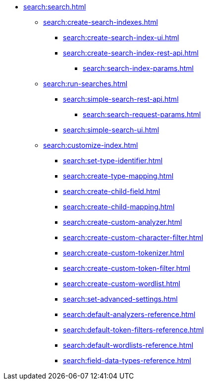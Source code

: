   * xref:search:search.adoc[]
  ** xref:search:create-search-indexes.adoc[]
      *** xref:search:create-search-index-ui.adoc[]
      *** xref:search:create-search-index-rest-api.adoc[]
        **** xref:search:search-index-params.adoc[]
    ** xref:search:run-searches.adoc[]
      *** xref:search:simple-search-rest-api.adoc[]
        **** xref:search:search-request-params.adoc[]
      *** xref:search:simple-search-ui.adoc[]
    ** xref:search:customize-index.adoc[]
      *** xref:search:set-type-identifier.adoc[]
      *** xref:search:create-type-mapping.adoc[]
      *** xref:search:create-child-field.adoc[]
      *** xref:search:create-child-mapping.adoc[]
      *** xref:search:create-custom-analyzer.adoc[]
      *** xref:search:create-custom-character-filter.adoc[]
      *** xref:search:create-custom-tokenizer.adoc[]
      *** xref:search:create-custom-token-filter.adoc[]
      *** xref:search:create-custom-wordlist.adoc[]
      *** xref:search:set-advanced-settings.adoc[]
      *** xref:search:default-analyzers-reference.adoc[]
      *** xref:search:default-token-filters-reference.adoc[]
      *** xref:search:default-wordlists-reference.adoc[]
      *** xref:search:field-data-types-reference.adoc[]